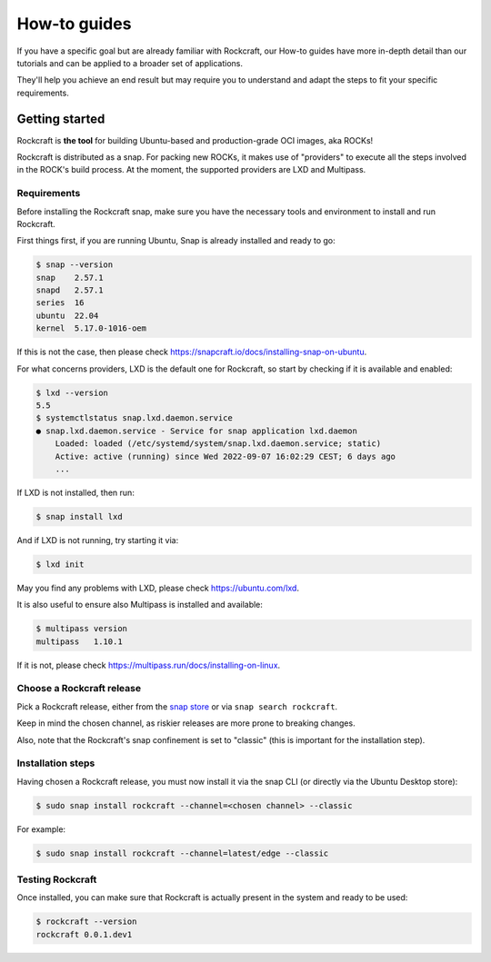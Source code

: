 *************
How-to guides
*************

If you have a specific goal but are already familiar with Rockcraft, our How-to guides have more in-depth detail than our tutorials
and can be applied to a broader set of applications.

They'll help you achieve an end result but may require you to understand and adapt the steps to fit your specific requirements.


Getting started
---------------

Rockcraft is **the tool** for building Ubuntu-based and production-grade OCI images, aka ROCKs!

Rockcraft is distributed as a snap. For packing new ROCKs, it makes use of "providers" to execute
all the steps involved in the ROCK's build process. At the moment, the supported providers are LXD and Multipass.

Requirements
............

Before installing the Rockcraft snap, make sure you have the necessary tools and environment to
install and run Rockcraft.

First things first, if you are running Ubuntu, Snap is already installed and ready to go:

.. code-block:: sh

    $ snap --version
    snap    2.57.1
    snapd   2.57.1
    series  16
    ubuntu  22.04
    kernel  5.17.0-1016-oem

If this is not the case, then please check https://snapcraft.io/docs/installing-snap-on-ubuntu.

For what concerns providers, LXD is the default one for Rockcraft, so start by checking if it is available and enabled:

.. code-block:: sh

  $ lxd --version
  5.5
  $ systemctlstatus snap.lxd.daemon.service
  ● snap.lxd.daemon.service - Service for snap application lxd.daemon
      Loaded: loaded (/etc/systemd/system/snap.lxd.daemon.service; static)
      Active: active (running) since Wed 2022-09-07 16:02:29 CEST; 6 days ago
      ...

If LXD is not installed, then run:

.. code-block:: sh

  $ snap install lxd

And if LXD is not running, try starting it via:

.. code-block:: sh

  $ lxd init


May you find any problems with LXD, please check https://ubuntu.com/lxd.

It is also useful to ensure also Multipass is installed and available:

.. code-block:: sh

    $ multipass version
    multipass   1.10.1

If it is not, please check https://multipass.run/docs/installing-on-linux.


Choose a Rockcraft release
..........................

Pick a Rockcraft release, either from the `snap store <https://snapcraft.io/rockcraft>`_ or via
``snap search rockcraft``.

Keep in mind the chosen channel, as riskier releases are more prone to breaking changes.

Also, note that the Rockcraft's snap confinement is set to "classic" (this is important for the installation step).


Installation steps
..................

Having chosen a Rockcraft release, you must now install it via the snap CLI (or directly via the Ubuntu Desktop store):

.. code-block:: sh

    $ sudo snap install rockcraft --channel=<chosen channel> --classic

For example:

.. code-block:: sh

    $ sudo snap install rockcraft --channel=latest/edge --classic



Testing Rockcraft
.................

Once installed, you can make sure that Rockcraft is actually present in the system and ready to be used:

.. code-block:: sh

    $ rockcraft --version
    rockcraft 0.0.1.dev1

